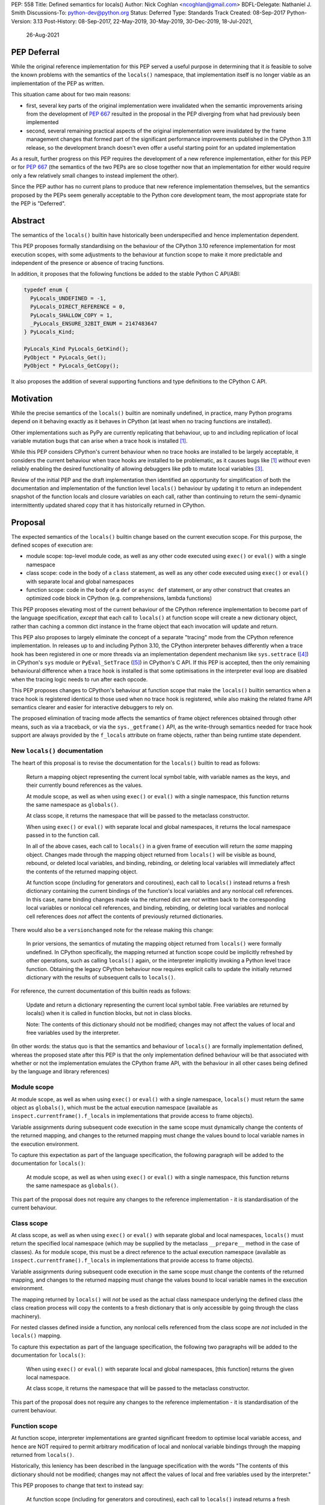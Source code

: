 PEP: 558
Title: Defined semantics for locals()
Author: Nick Coghlan <ncoghlan@gmail.com>
BDFL-Delegate: Nathaniel J. Smith
Discussions-To: python-dev@python.org
Status: Deferred
Type: Standards Track
Created: 08-Sep-2017
Python-Version: 3.13
Post-History: 08-Sep-2017, 22-May-2019, 30-May-2019, 30-Dec-2019, 18-Jul-2021,
              26-Aug-2021

PEP Deferral
============

While the original reference implementation for this PEP served a useful purpose
in determining that it *is* feasible to solve the known problems with the
semantics of the ``locals()`` namespace, that implementation itself is no longer
viable as an implementation of the PEP as written.

This situation came about for two main reasons:

* first, several key parts of the original implementation were invalidated when
  the semantic improvements arising from the development of :pep:`667` resulted in
  the proposal in the PEP diverging from what had previously been implemented
* second, several remaining practical aspects of the original implementation were
  invalidated by the frame management changes that formed part of the significant
  performance improvements published in the CPython 3.11 release, so the development
  branch doesn't even offer a useful starting point for an updated implementation

As a result, further progress on this PEP requires the development of a new reference
implementation, either for this PEP or for :pep:`667` (the semantics of the two PEPs
are so close together now that an implementation for either would require only a few
relatively small changes to instead implement the other).

Since the PEP author has no current plans to produce that new reference implementation
themselves, but the semantics proposed by the PEPs seem generally acceptable to the
Python core development team, the most appropriate state for the PEP is "Deferred".

Abstract
========

The semantics of the ``locals()`` builtin have historically been underspecified
and hence implementation dependent.

This PEP proposes formally standardising on the behaviour of the CPython 3.10
reference implementation for most execution scopes, with some adjustments to the
behaviour at function scope to make it more predictable and independent of the
presence or absence of tracing functions.

In addition, it proposes that the following functions be added to the stable
Python C API/ABI:

.. code-block:: c

    typedef enum {
      PyLocals_UNDEFINED = -1,
      PyLocals_DIRECT_REFERENCE = 0,
      PyLocals_SHALLOW_COPY = 1,
      _PyLocals_ENSURE_32BIT_ENUM = 2147483647
    } PyLocals_Kind;

    PyLocals_Kind PyLocals_GetKind();
    PyObject * PyLocals_Get();
    PyObject * PyLocals_GetCopy();

It also proposes the addition of several supporting functions and type
definitions to the CPython C API.


Motivation
==========

While the precise semantics of the ``locals()`` builtin are nominally undefined,
in practice, many Python programs depend on it behaving exactly as it behaves in
CPython (at least when no tracing functions are installed).

Other implementations such as PyPy are currently replicating that behaviour,
up to and including replication of local variable mutation bugs that
can arise when a trace hook is installed [1]_.

While this PEP considers CPython's current behaviour when no trace hooks are
installed to be largely acceptable, it considers the current
behaviour when trace hooks are installed to be problematic, as it causes bugs
like [1]_ *without* even reliably enabling the desired functionality of allowing
debuggers like ``pdb`` to mutate local variables [3]_.

Review of the initial PEP and the draft implementation then identified an
opportunity for simplification of both the documentation and implementation
of the function level ``locals()`` behaviour by updating it to return an
independent snapshot of the function locals and closure variables on each
call, rather than continuing to return the semi-dynamic intermittently updated
shared copy that it has historically returned in CPython.


Proposal
========

The expected semantics of the ``locals()`` builtin change based on the current
execution scope. For this purpose, the defined scopes of execution are:

* module scope: top-level module code, as well as any other code executed using
  ``exec()`` or ``eval()`` with a single namespace
* class scope: code in the body of a ``class`` statement, as well as any other
  code executed using ``exec()`` or ``eval()`` with separate local and global
  namespaces
* function scope: code in the body of a ``def`` or ``async def`` statement,
  or any other construct that creates an optimized code block in CPython (e.g.
  comprehensions, lambda functions)

This PEP proposes elevating most of the current behaviour of the CPython
reference implementation to become part of the language specification, *except*
that each call to ``locals()`` at function scope will create a new dictionary
object, rather than caching a common dict instance in the frame object that
each invocation will update and return.

This PEP also proposes to largely eliminate the concept of a separate "tracing"
mode from the CPython reference implementation. In releases up to and including
Python 3.10, the CPython interpreter behaves differently when a trace hook has
been registered in one or more threads via an implementation dependent mechanism
like ``sys.settrace`` ([4]_) in CPython's ``sys`` module or
``PyEval_SetTrace`` ([5]_) in CPython's C API. If this PEP is accepted, then
the only remaining behavioural difference when a trace hook is installed is that
some optimisations in the interpreter eval loop are disabled when the tracing
logic needs to run after each opcode.

This PEP proposes changes to CPython's behaviour at function scope that make
the ``locals()`` builtin semantics when a trace hook is registered identical to
those used when no trace hook is registered, while also making the related frame
API semantics clearer and easier for interactive debuggers to rely on.

The proposed elimination of tracing mode affects the semantics of frame object
references obtained through other means, such as via a traceback, or via the
``sys._getframe()`` API, as the write-through semantics needed for trace hook
support are always provided by the ``f_locals`` attribute on frame objects,
rather than being runtime state dependent.


New ``locals()`` documentation
------------------------------

The heart of this proposal is to revise the documentation for the ``locals()``
builtin to read as follows:

    Return a mapping object representing the current local symbol table, with
    variable names as the keys, and their currently bound references as the
    values.

    At module scope, as well as when using ``exec()`` or ``eval()`` with a
    single namespace, this function returns the same namespace as ``globals()``.

    At class scope, it returns the namespace that will be passed to the
    metaclass constructor.

    When using ``exec()`` or ``eval()`` with separate local and global
    namespaces, it returns the local namespace passed in to the function call.

    In all of the above cases, each call to ``locals()`` in a given frame of
    execution will return the *same* mapping object. Changes made through
    the mapping object returned from ``locals()`` will be visible as bound,
    rebound, or deleted local variables, and binding, rebinding, or deleting
    local variables will immediately affect the contents of the returned mapping
    object.

    At function scope (including for generators and coroutines), each call to
    ``locals()`` instead returns a fresh dictionary containing the current
    bindings of the function's local variables and any nonlocal cell references.
    In this case, name binding changes made via the returned dict are *not*
    written back to the corresponding local variables or nonlocal cell
    references, and binding, rebinding, or deleting local variables and nonlocal
    cell references does *not* affect the contents of previously returned
    dictionaries.


There would also be a ``versionchanged`` note for the release making this change:

    In prior versions, the semantics of mutating the mapping object returned
    from ``locals()`` were formally undefined. In CPython specifically,
    the mapping returned at function scope could be implicitly refreshed by
    other operations, such as calling ``locals()`` again, or the interpreter
    implicitly invoking a Python level trace function. Obtaining the legacy
    CPython behaviour now requires explicit calls to update the initially
    returned dictionary with the results of subsequent calls to ``locals()``.


For reference, the current documentation of this builtin reads as follows:

    Update and return a dictionary representing the current local symbol table.
    Free variables are returned by locals() when it is called in function
    blocks, but not in class blocks.

    Note: The contents of this dictionary should not be modified; changes may
    not affect the values of local and free variables used by the interpreter.

(In other words: the status quo is that the semantics and behaviour of
``locals()`` are formally implementation defined, whereas the proposed
state after this PEP is that the only implementation defined behaviour will be
that associated with whether or not the implementation emulates the CPython
frame API, with the behaviour in all other cases being defined by the language
and library references)


Module scope
------------

At module scope, as well as when using ``exec()`` or ``eval()`` with a
single namespace, ``locals()`` must return the same object as ``globals()``,
which must be the actual execution namespace (available as
``inspect.currentframe().f_locals`` in implementations that provide access
to frame objects).

Variable assignments during subsequent code execution in the same scope must
dynamically change the contents of the returned mapping, and changes to the
returned mapping must change the values bound to local variable names in the
execution environment.

To capture this expectation as part of the language specification, the following
paragraph will be added to the documentation for ``locals()``:

   At module scope, as well as when using ``exec()`` or ``eval()`` with a
   single namespace, this function returns the same namespace as ``globals()``.

This part of the proposal does not require any changes to the reference
implementation - it is standardisation of the current behaviour.


Class scope
-----------

At class scope, as well as when using ``exec()`` or ``eval()`` with separate
global and local namespaces, ``locals()`` must return the specified local
namespace (which may be supplied by the metaclass ``__prepare__`` method
in the case of classes). As for module scope, this must be a direct reference
to the actual execution namespace (available as
``inspect.currentframe().f_locals`` in implementations that provide access
to frame objects).

Variable assignments during subsequent code execution in the same scope must
change the contents of the returned mapping, and changes to the returned mapping
must change the values bound to local variable names in the
execution environment.

The mapping returned by ``locals()`` will *not* be used as the actual class
namespace underlying the defined class (the class creation process will copy
the contents to a fresh dictionary that is only accessible by going through the
class machinery).

For nested classes defined inside a function, any nonlocal cells referenced from
the class scope are *not* included in the ``locals()`` mapping.

To capture this expectation as part of the language specification, the following
two paragraphs will be added to the documentation for ``locals()``:

   When using ``exec()`` or ``eval()`` with separate local and global
   namespaces, [this function] returns the given local namespace.

   At class scope, it returns the namespace that will be passed to the metaclass
   constructor.

This part of the proposal does not require any changes to the reference
implementation - it is standardisation of the current behaviour.


Function scope
--------------

At function scope, interpreter implementations are granted significant freedom
to optimise local variable access, and hence are NOT required to permit
arbitrary modification of local and nonlocal variable bindings through the
mapping returned from ``locals()``.

Historically, this leniency has been described in the language specification
with the words "The contents of this dictionary should not be modified; changes
may not affect the values of local and free variables used by the interpreter."

This PEP proposes to change that text to instead say:

    At function scope (including for generators and coroutines), each call to
    ``locals()`` instead returns a fresh dictionary containing the current
    bindings of the function's local variables and any nonlocal cell references.
    In this case, name binding changes made via the returned dict are *not*
    written back to the corresponding local variables or nonlocal cell
    references, and binding, rebinding, or deleting local variables and nonlocal
    cell references does *not* affect the contents of previously returned
    dictionaries.

This part of the proposal *does* require changes to the CPython reference
implementation, as CPython currently returns a shared mapping object that may
be implicitly refreshed by additional calls to ``locals()``, and the
"write back" strategy currently used to support namespace changes
from trace functions also doesn't comply with it (and causes the quirky
behavioural problems mentioned in the Motivation above).


CPython Implementation Changes
==============================

Summary of proposed implementation-specific changes
---------------------------------------------------

* Changes are made as necessary to provide the updated Python level semantics
* Two new functions are added to the stable ABI to replicate the updated
  behaviour of the Python ``locals()`` builtin:

.. code-block:: c

     PyObject * PyLocals_Get();
     PyLocals_Kind PyLocals_GetKind();

* One new function is added to the stable ABI to efficiently get a snapshot of
  the local namespace in the running frame:

.. code-block:: c

     PyObject * PyLocals_GetCopy();

* Corresponding frame accessor functions for these new public APIs are added to
  the CPython frame C API
* On optimised frames, the Python level ``f_locals`` API will return dynamically
  created read/write proxy objects that directly access the frame's local and
  closure variable storage. To provide interoperability with the existing
  ``PyEval_GetLocals()`` API, the proxy objects will continue to use the C level
  frame locals data storage field to hold a value cache that also allows for
  storage of arbitrary additional keys. Additional details on the expected
  behaviour of these fast locals proxy objects are covered below.
* No C API function is added to get access to a mutable mapping for the local
  namespace. Instead, ``PyObject_GetAttrString(frame, "f_locals")`` is used, the
  same API as is used in Python code.
* ``PyEval_GetLocals()`` remains supported and does not emit a programmatic
  warning, but will be deprecated in the documentation in favour of the new
  APIs that don't rely on returning a borrowed reference
* ``PyFrame_FastToLocals()`` and ``PyFrame_FastToLocalsWithError()`` remain
  supported and do not emit a programmatic warning, but will be deprecated in
  the documentation in favour of the new APIs that don't require direct access
  to the internal data storage layout of frame objects
* ``PyFrame_LocalsToFast()`` always raises ``RuntimeError()``, indicating that
  ``PyObject_GetAttrString(frame, "f_locals")`` should be used to obtain a
  mutable read/write mapping for the local variables.
* The trace hook implementation will no longer call ``PyFrame_FastToLocals()``
  implicitly. The version porting guide will recommend migrating to
  ``PyFrame_GetLocals()`` for read-only access and
  ``PyObject_GetAttrString(frame, "f_locals")`` for read/write access.


Providing the updated Python level semantics
--------------------------------------------

The implementation of the ``locals()`` builtin is modified to return a distinct
copy of the local namespace for optimised frames, rather than a direct reference
to the internal frame value cache updated by the ``PyFrame_FastToLocals()`` C
API and returned by the ``PyEval_GetLocals()`` C API.


Resolving the issues with tracing mode behaviour
------------------------------------------------

The current cause of CPython's tracing mode quirks (both the side effects from
simply installing a tracing function and the fact that writing values back to
function locals only works for the specific function being traced) is the way
that locals mutation support for trace hooks is currently implemented: the
``PyFrame_LocalsToFast`` function.

When a trace function is installed, CPython currently does the following for
function frames (those where the code object uses "fast locals" semantics):

1. Calls ``PyFrame_FastToLocals`` to update the frame value cache
2. Calls the trace hook (with tracing of the hook itself disabled)
3. Calls ``PyFrame_LocalsToFast`` to capture any changes made to the frame
   value cache

This approach is problematic for a few different reasons:

* Even if the trace function doesn't mutate the value cache, the final step
  resets any cell references back to the state they were in before the trace
  function was called (this is the root cause of the bug report in [1]_)
* If the trace function *does* mutate the value cache, but then does something
  that causes the value cache to be refreshed from the frame, those changes are
  lost (this is one aspect of the bug report in [3]_)
* If the trace function attempts to mutate the local variables of a frame other
  than the one being traced (e.g. ``frame.f_back.f_locals``), those changes
  will almost certainly be lost (this is another aspect of the bug report in
  [3]_)
* If a reference to the frame value cache (e.g. retrieved via ``locals()``) is
  passed to another function, and *that* function mutates the value cache, then
  those changes *may* be written back to the execution frame *if* a trace hook
  is installed

The proposed resolution to this problem is to take advantage of the fact that
whereas functions typically access their *own* namespace using the language
defined ``locals()`` builtin, trace functions necessarily use the implementation
dependent ``frame.f_locals`` interface, as a frame reference is what gets
passed to hook implementations.

Instead of being a direct reference to the internal frame value cache historically
returned by the ``locals()`` builtin, the Python level ``frame.f_locals`` will be
updated to instead return instances of a dedicated fast locals proxy type that
writes and reads values directly to and from the fast locals array on the
underlying frame. Each access of the attribute produces a new instance of the
proxy (so creating proxy instances is intentionally a cheap operation).

Despite the new proxy type becoming the preferred way to access local variables
on optimised frames, the internal value cache stored on the frame is still
retained for two key purposes:

* maintaining backwards compatibility for and interoperability with the
  ``PyEval_GetLocals()`` C API
* providing storage space for additional keys that don't have slots in the
  fast locals array (e.g. the ``__return__`` and ``__exception__`` keys set by
  ``pdb`` when tracing code execution for debugging purposes)


With the changes in this PEP, this internal frame value cache is no longer
directly accessible from Python code (whereas historically it was both
returned by the ``locals()`` builtin and available as the ``frame.f_locals``
attribute). Instead, the value cache is only accessible via the
``PyEval_GetLocals()`` C API and by directly accessing the internal storage of
a frame object.

Fast locals proxy objects and the internal frame value cache returned by
``PyEval_GetLocals()`` offer the following behavioural guarantees:

* changes made via a fast locals proxy will be immediately visible to the frame
  itself, to other fast locals proxy objects for the same frame, and in the
  internal value cache stored on the frame (it is this last point that provides
  ``PyEval_GetLocals()`` interoperability)
* changes made directly to the internal frame value cache will never be visible
  to the frame itself, and will only be reliably visible via fast locals proxies
  for the same frame if the change relates to extra variables that don't have
  slots in the frame's fast locals array
* changes made by executing code in the frame will be immediately visible to all
  fast locals proxy objects for that frame (both existing proxies and newly
  created ones). Visibility in the internal frame value cache cache returned
  by ``PyEval_GetLocals()`` is subject to the cache update guidelines discussed
  in the next section

As a result of these points, only code using ``PyEval_GetLocals()``,
``PyLocals_Get()``, or ``PyLocals_GetCopy()`` will need to be concerned about
the frame value cache potentially becoming stale. Code using the new frame fast
locals proxy API (whether from Python or from C) will always see the live state
of the frame.


Fast locals proxy implementation details
----------------------------------------

Each fast locals proxy instance has a single internal attribute that is not
exposed as part of the Python runtime API:

* *frame*: the underlying optimised frame that the proxy provides access to

In addition, proxy instances use and update the following attributes stored on the
underlying frame or code object:

* *_name_to_offset_mapping*: a hidden mapping from variable names to fast local
  storage offsets. This mapping is lazily initialized on the first frame read or
  write access through a fast locals proxy, rather than being eagerly populated
  as soon as the first fast locals proxy is created. Since the mapping is
  identical for all frames running a given code object, a single copy is stored
  on the code object, rather than each frame object populating its own mapping
* *locals*: the internal frame value cache returned by the ``PyEval_GetLocals()``
  C API and updated by the ``PyFrame_FastToLocals()`` C API. This is the mapping
  that the ``locals()`` builtin returns in Python 3.10 and earlier.

``__getitem__`` operations on the proxy will populate the ``_name_to_offset_mapping``
on the code object (if it is not already populated), and then either return the
relevant value (if the key is found in either the ``_name_to_offset_mapping``
mapping or the internal frame value cache), or else raise ``KeyError``. Variables
that are defined on the frame but not currently bound also raise ``KeyError``
(just as they're omitted from the result of ``locals()``).

As the frame storage is always accessed directly, the proxy will automatically
pick up name binding and unbinding operations that take place as the function
executes. The internal value cache is implicitly updated when individual
variables are read from the frame state (including for containment checks,
which need to check if the name is currently bound or unbound).

Similarly, ``__setitem__`` and ``__delitem__`` operations on the proxy will
directly affect the corresponding fast local or cell reference on the underlying
frame, ensuring that changes are immediately visible to the running Python code,
rather than needing to be written back to the runtime storage at some later time.
Such changes are also immediately written to the internal frame value cache to
make them visible to users of the ``PyEval_GetLocals()`` C API.

Keys that are not defined as local or closure variables on the underlying frame
are still written to the internal value cache on optimised frames. This allows
utilities like ``pdb`` (which writes ``__return__`` and ``__exception__``
values into the frame's ``f_locals`` mapping) to continue working as they always
have. These additional keys that do not correspond to a local or closure
variable on the frame will be left alone by future cache sync operations.
Using the frame value cache to store these extra keys (rather than defining a
new mapping that holds only the extra keys) provides full interoperability
with the existing ``PyEval_GetLocals()`` API (since users of either API will
see extra keys added by users of either API, rather than users of the new fast
locals proxy API only seeing keys added via that API).

An additional benefit of storing only the variable value cache on the frame
(rather than storing an instance of the proxy type), is that it avoids
creating a reference cycle from the frame back to itself, so the frame will
only be kept alive if another object retains a reference to a proxy instance.

Note: calling the ``proxy.clear()`` method has a similarly broad impact as
calling ``PyFrame_LocalsToFast()`` on an empty frame value cache in earlier
versions. Not only will the frame local variables be cleared, but also any cell
variables accessible from the frame (whether those cells are owned by the
frame itself or by an outer frame). This *can* clear a class's ``__class__``
cell if called on the frame of a method that uses the zero-arg ``super()``
construct (or otherwise references ``__class__``). This exceeds the scope of
calling ``frame.clear()``, as that only drop's the frame's references to cell
variables, it doesn't clear the cells themselves. This PEP could be a potential
opportunity to narrow the scope of attempts to clear the frame variables
directly by leaving cells belonging to outer frames alone, and only clearing
local variables and cells belonging directly to the frame underlying the proxy
(this issue affects :pep:`667` as well, as the question relates to the handling of
cell variables, and is entirely independent of the internal frame value cache).


Changes to the stable C API/ABI
-------------------------------

Unlike Python code, extension module functions that call in to the Python C API
can be called from any kind of Python scope. This means it isn't obvious from
the context whether ``locals()`` will return a snapshot or not, as it depends
on the scope of the calling Python code, not the C code itself.

This means it is desirable to offer C APIs that give predictable, scope
independent, behaviour. However, it is also desirable to allow C code to
exactly mimic the behaviour of Python code at the same scope.

To enable mimicking the behaviour of Python code, the stable C ABI would gain
the following new functions:

.. code-block:: c

    PyObject * PyLocals_Get();
    PyLocals_Kind PyLocals_GetKind();

``PyLocals_Get()`` is directly equivalent to the Python ``locals()`` builtin.
It returns a new reference to the local namespace mapping for the active
Python frame at module and class scope, and when using ``exec()`` or ``eval()``.
It returns a shallow copy of the active namespace at
function/coroutine/generator scope.

``PyLocals_GetKind()`` returns a value from the newly defined ``PyLocals_Kind``
enum, with the following options being available:

* ``PyLocals_DIRECT_REFERENCE``: ``PyLocals_Get()`` returns a direct reference
  to the local namespace for the running frame.
* ``PyLocals_SHALLOW_COPY``: ``PyLocals_Get()`` returns a shallow copy of the
  local namespace for the running frame.
* ``PyLocals_UNDEFINED``: an error occurred (e.g. no active Python thread
  state). A Python exception will be set if this value is returned.

Since the enum is used in the stable ABI, an additional 31-bit value is set to
ensure that it is safe to cast arbitrary signed 32-bit signed integers to
``PyLocals_Kind`` values.

This query API allows extension module code to determine the potential impact
of mutating the mapping returned by ``PyLocals_Get()`` without needing access
to the details of the running frame object. Python code gets equivalent
information visually through lexical scoping (as covered in the new ``locals()``
builtin documentation).

To allow extension module code to behave consistently regardless of the active
Python scope, the stable C ABI would gain the following new function:

.. code-block:: c

    PyObject * PyLocals_GetCopy();

``PyLocals_GetCopy()`` returns a new dict instance populated from the current
locals namespace. Roughly equivalent to ``dict(locals())`` in Python code, but
avoids the double-copy in the case where ``locals()`` already returns a shallow
copy. Akin to the following code, but doesn't assume there will only ever be
two kinds of locals result:

.. code-block:: c

    locals = PyLocals_Get();
    if (PyLocals_GetKind() == PyLocals_DIRECT_REFERENCE) {
        locals = PyDict_Copy(locals);
    }

The existing ``PyEval_GetLocals()`` API will retain its existing behaviour in
CPython (mutable locals at class and module scope, shared dynamic snapshot
otherwise). However, its documentation will be updated to note that the
conditions under which the shared dynamic snapshot get updated have changed.

The ``PyEval_GetLocals()`` documentation will also be updated to recommend
replacing usage of this API with whichever of the new APIs is most appropriate
for the use case:

* Use ``PyLocals_Get()`` (optionally combined with ``PyDictProxy_New()``) for
  read-only access to the current locals namespace. This form of usage will
  need to be aware that the copy may go stale in optimised frames.
* Use ``PyLocals_GetCopy()`` for a regular mutable dict that contains a copy of
  the current locals namespace, but has no ongoing connection to the active
  frame.
* Use ``PyLocals_Get()`` to exactly match the semantics of the Python level
  ``locals()`` builtin.
* Query ``PyLocals_GetKind()`` explicitly to implement custom handling
  (e.g. raising a meaningful exception) for scopes where ``PyLocals_Get()``
  would return a shallow copy rather than granting read/write access to the
  locals namespace.
* Use implementation specific APIs (e.g. ``PyObject_GetAttrString(frame, "f_locals")``)
  if read/write access to the frame is required and ``PyLocals_GetKind()``
  returns something other than ``PyLocals_DIRECT_REFERENCE``.


Changes to the public CPython C API
-----------------------------------

The existing ``PyEval_GetLocals()`` API returns a borrowed reference, which
means it cannot be updated to return the new shallow copies at function
scope. Instead, it will continue to return a borrowed reference to an internal
dynamic snapshot stored on the frame object. This shared mapping will behave
similarly to the existing shared mapping in Python 3.10 and earlier, but the exact
conditions under which it gets refreshed will be different. Specifically, it
will be updated only in the following circumstance:

* any call to ``PyEval_GetLocals()``, ``PyLocals_Get()``, ``PyLocals_GetCopy()``,
  or the Python ``locals()`` builtin while the frame is running
* any call to ``PyFrame_GetLocals()``, ``PyFrame_GetLocalsCopy()``,
  ``_PyFrame_BorrowLocals()``, ``PyFrame_FastToLocals()``, or
  ``PyFrame_FastToLocalsWithError()`` for the frame
* any operation on a fast locals proxy object that updates the shared
  mapping as part of its implementation. In the initial reference
  implementation, those operations are those that are intrinsically ``O(n)``
  operations (``len(flp)``, mapping comparison, ``flp.copy()`` and rendering as
  a string), as well as those that refresh the cache entries for individual keys.

Requesting a fast locals proxy will *not* implicitly update the shared dynamic
snapshot, and the CPython trace hook handling will no longer implicitly update
it either.

(Note: even though ``PyEval_GetLocals()`` is part of the stable C API/ABI, the
specifics of when the namespace it returns gets refreshed are still an
interpreter implementation detail)

The additions to the public CPython C API are the frame level enhancements
needed to support the stable C API/ABI updates:

.. code-block:: c

    PyLocals_Kind PyFrame_GetLocalsKind(frame);
    PyObject * PyFrame_GetLocals(frame);
    PyObject * PyFrame_GetLocalsCopy(frame);
    PyObject * _PyFrame_BorrowLocals(frame);


``PyFrame_GetLocalsKind(frame)`` is the underlying API for
``PyLocals_GetKind()``.

``PyFrame_GetLocals(frame)`` is the underlying API for ``PyLocals_Get()``.

``PyFrame_GetLocalsCopy(frame)`` is the underlying API for
``PyLocals_GetCopy()``.

``_PyFrame_BorrowLocals(frame)`` is the underlying API for
``PyEval_GetLocals()``. The underscore prefix is intended to discourage use and
to indicate that code using it is unlikely to be portable across
implementations. However, it is documented and visible to the linker in order
to avoid having to access the internals of the frame struct from the
``PyEval_GetLocals()`` implementation.

The ``PyFrame_LocalsToFast()`` function will be changed to always emit
``RuntimeError``, explaining that it is no longer a supported operation, and
affected code should be updated to use
``PyObject_GetAttrString(frame, "f_locals")`` to obtain a read/write proxy
instead.

In addition to the above documented interfaces, the draft reference
implementation also exposes the following undocumented interfaces:

.. code-block:: c

    PyTypeObject _PyFastLocalsProxy_Type;
    #define _PyFastLocalsProxy_CheckExact(self) Py_IS_TYPE(op, &_PyFastLocalsProxy_Type)

This type is what the reference implementation actually returns from
``PyObject_GetAttrString(frame, "f_locals")`` for optimized frames (i.e.
when ``PyFrame_GetLocalsKind()`` returns ``PyLocals_SHALLOW_COPY``).


Reducing the runtime overhead of trace hooks
--------------------------------------------

As noted in [9]_, the implicit call to ``PyFrame_FastToLocals()`` in the
Python trace hook support isn't free, and could be rendered unnecessary if
the frame proxy read values directly from the frame instead of getting them
from the mapping.

As the new frame locals proxy type doesn't require separate data refresh steps,
this PEP incorporates Victor Stinner's proposal to no longer implicitly call
``PyFrame_FastToLocalsWithError()`` before calling trace hooks implemented in
Python.

Code using the new fast locals proxy objects will have the dynamic locals snapshot
implicitly refreshed when accessing methods that need it, while code using the
``PyEval_GetLocals()`` API will implicitly refresh it when making that call.

The PEP necessarily also drops the implicit call to ``PyFrame_LocalsToFast()``
when returning from a trace hook, as that API now always raises an exception.


Rationale and Design Discussion
===============================

Changing ``locals()`` to return independent snapshots at function scope
-----------------------------------------------------------------------

The ``locals()`` builtin is a required part of the language, and in the
reference implementation it has historically returned a mutable mapping with
the following characteristics:

* each call to ``locals()`` returns the *same* mapping object
* for namespaces where ``locals()`` returns a reference to something other than
  the actual local execution namespace, each call to ``locals()`` updates the
  mapping object with the current state of the local variables and any referenced
  nonlocal cells
* changes to the returned mapping *usually* aren't written back to the
  local variable bindings or the nonlocal cell references, but write backs
  can be triggered by doing one of the following:

  * installing a Python level trace hook (write backs then happen whenever
    the trace hook is called)
  * running a function level wildcard import (requires bytecode injection in Py3)
  * running an ``exec`` statement in the function's scope (Py2 only, since
    ``exec`` became an ordinary builtin in Python 3)

Originally this PEP proposed to retain the first two of these properties,
while changing the third in order to address the outright behaviour bugs that
it can cause.

In [7]_ Nathaniel Smith made a persuasive case that we could make the behaviour
of ``locals()`` at function scope substantially less confusing by retaining only
the second property and having each call to ``locals()`` at function scope
return an *independent* snapshot of the local variables and closure references
rather than updating an implicitly shared snapshot.

As this revised design also made the implementation markedly easier to follow,
the PEP was updated to propose this change in behaviour, rather than retaining
the historical shared snapshot.


Keeping ``locals()`` as a snapshot at function scope
----------------------------------------------------

As discussed in [7]_, it would theoretically be possible to change the semantics
of the ``locals()`` builtin to return the write-through proxy at function scope,
rather than switching it to return independent snapshots.

This PEP doesn't (and won't) propose this as it's a backwards incompatible
change in practice, even though code that relies on the current behaviour is
technically operating in an undefined area of the language specification.

Consider the following code snippet::

    def example():
        x = 1
        locals()["x"] = 2
        print(x)

Even with a trace hook installed, that function will consistently print ``1``
on the current reference interpreter implementation::

    >>> example()
    1
    >>> import sys
    >>> def basic_hook(*args):
    ...     return basic_hook
    ...
    >>> sys.settrace(basic_hook)
    >>> example()
    1

Similarly, ``locals()`` can be passed to the ``exec()`` and ``eval()`` builtins
at function scope (either explicitly or implicitly) without risking unexpected
rebinding of local variables or closure references.

Provoking the reference interpreter into incorrectly mutating the local variable
state requires a more complex setup where a nested function closes over a
variable being rebound in the outer function, and due to the use of either
threads, generators, or coroutines, it's possible for a trace function to start
running for the nested function before the rebinding operation in the outer
function, but finish running after the rebinding operation has taken place (in
which case the rebinding will be reverted, which is the bug reported in [1]_).

In addition to preserving the de facto semantics which have been in place since
:pep:`227` introduced nested scopes in Python 2.1, the other benefit of restricting
the write-through proxy support to the implementation-defined frame object API
is that it means that only interpreter implementations which emulate the full
frame API need to offer the write-through capability at all, and that
JIT-compiled implementations only need to enable it when a frame introspection
API is invoked, or a trace hook is installed, not whenever ``locals()`` is
accessed at function scope.

Returning snapshots from ``locals()`` at function scope also means that static
analysis for function level code will be more reliable, as only access to the
frame machinery will allow rebinding of local and nonlocal variable
references in a way that is hidden from static analysis.


Retaining the internal frame value cache
----------------------------------------

Retaining the internal frame value cache results in some visible quirks when
frame proxy instances are kept around and re-used after name binding and
unbinding operations have been executed on the frame.

The primary reason for retaining the frame value cache is to maintain backwards
compatibility with the ``PyEval_GetLocals()`` API. That API returns a borrowed
reference, so it must refer to persistent state stored on the frame object.
Storing a fast locals proxy object on the frame creates a problematic reference
cycle, so the cleanest option is to instead continue to return a frame value
cache, just as this function has done since optimised frames were first
introduced.

With the frame value cache being kept around anyway, it then further made sense
to rely on it to simplify the fast locals proxy mapping implementation.


What happens with the default args for ``eval()`` and ``exec()``?
-----------------------------------------------------------------

These are formally defined as inheriting ``globals()`` and ``locals()`` from
the calling scope by default.

There isn't any need for the PEP to change these defaults, so it doesn't, and
``exec()`` and ``eval()`` will start running in a shallow copy of the local
namespace when that is what ``locals()`` returns.

This behaviour will have potential performance implications, especially
for functions with large numbers of local variables (e.g. if these functions
are called in a loop, calling ``globals()`` and ``locals()`` once before the
loop and then passing the namespace into the function explicitly will give the
same semantics and performance characteristics as the status quo, whereas
relying on the implicit default would create a new shallow copy of the local
namespace on each iteration).

(Note: the reference implementation draft PR has updated the ``locals()`` and
``vars()``, ``eval()``, and ``exec()`` builtins to use ``PyLocals_Get()``. The
``dir()`` builtin still uses ``PyEval_GetLocals()``, since it's only using it
to make a list from the keys).


Changing the frame API semantics in regular operation
-----------------------------------------------------

Earlier versions of this PEP proposed having the semantics of the frame
``f_locals`` attribute depend on whether or not a tracing hook was currently
installed - only providing the write-through proxy behaviour when a tracing hook
was active, and otherwise behaving the same as the historical ``locals()``
builtin.

That was adopted as the original design proposal for a couple of key reasons,
one pragmatic and one more philosophical:

* Object allocations and method wrappers aren't free, and tracing functions
  aren't the only operations that access frame locals from outside the function.
  Restricting the changes to tracing mode meant that the additional memory and
  execution time overhead of these changes would be as close to zero in regular
  operation as we can possibly make them.
* "Don't change what isn't broken": the current tracing mode problems are caused
  by a requirement that's specific to tracing mode (support for external
  rebinding of function local variable references), so it made sense to also
  restrict any related fixes to tracing mode

However, actually attempting to implement and document that dynamic approach
highlighted the fact that it makes for a really subtle runtime state dependent
behaviour distinction in how ``frame.f_locals`` works, and creates several
new edge cases around how ``f_locals`` behaves as trace functions are added
and removed.

Accordingly, the design was switched to the current one, where
``frame.f_locals`` is always a write-through proxy, and ``locals()`` is always
a snapshot, which is both simpler to implement and easier to explain.

Regardless of how the CPython reference implementation chooses to handle this,
optimising compilers and interpreters also remain free to impose additional
restrictions on debuggers, such as making local variable mutation through frame
objects an opt-in behaviour that may disable some optimisations (just as the
emulation of CPython's frame API is already an opt-in flag in some Python
implementations).


Continuing to support storing additional data on optimised frames
-----------------------------------------------------------------

One of the draft iterations of this PEP proposed removing the ability to store
additional data on optimised frames by writing to ``frame.f_locals`` keys that
didn't correspond to local or closure variable names on the underlying frame.

While this idea offered some attractive simplification of the fast locals proxy
implementation, ``pdb`` stores ``__return__`` and ``__exception__`` values on
arbitrary frames, so the standard library test suite fails if that functionality
no longer works.

Accordingly, the ability to store arbitrary keys was retained, at the expense
of certain operations on proxy objects being slower than could otherwise be
(since they can't assume that only names defined on the code object will be
accessible through the proxy).

It is expected that the exact details of the interaction between the fast locals
proxy and the ``f_locals`` value cache on the underlying frame will evolve over
time as opportunities for improvement are identified.


Historical semantics at function scope
--------------------------------------

The current semantics of mutating ``locals()`` and ``frame.f_locals`` in CPython
are rather quirky due to historical implementation details:

* actual execution uses the fast locals array for local variable bindings and
  cell references for nonlocal variables
* there's a ``PyFrame_FastToLocals`` operation that populates the frame's
  ``f_locals`` attribute based on the current state of the fast locals array
  and any referenced cells. This exists for three reasons:

  * allowing trace functions to read the state of local variables
  * allowing traceback processors to read the state of local variables
  * allowing ``locals()`` to read the state of local variables
* a direct reference to ``frame.f_locals`` is returned from ``locals()``, so if
  you hand out multiple concurrent references, then all those references will be
  to the exact same dictionary
* the two common calls to the reverse operation, ``PyFrame_LocalsToFast``, were
  removed in the migration to Python 3: ``exec`` is no longer a statement (and
  hence can no longer affect function local namespaces), and the compiler now
  disallows the use of ``from module import *`` operations at function scope
* however, two obscure calling paths remain: ``PyFrame_LocalsToFast`` is called
  as part of returning from a trace function (which allows debuggers to make
  changes to the local variable state), and you can also still inject the
  ``IMPORT_STAR`` opcode when creating a function directly from a code object
  rather than via the compiler

This proposal deliberately *doesn't* formalise these semantics as is, since they
only make sense in terms of the historical evolution of the language and the
reference implementation, rather than being deliberately designed.


Proposing several additions to the stable C API/ABI
---------------------------------------------------

Historically, the CPython C API (and subsequently, the stable ABI) has
exposed only a single API function related to the Python ``locals`` builtin:
``PyEval_GetLocals()``. However, as it returns a borrowed reference, it is
not possible to adapt that interface directly to supporting the new ``locals()``
semantics proposed in this PEP.

An earlier iteration of this PEP proposed a minimalist adaptation to the new
semantics: one C API function that behaved like the Python ``locals()`` builtin,
and another that behaved like the ``frame.f_locals`` descriptor (creating and
returning the write-through proxy if necessary).

The feedback [8]_ on that version of the C API was that it was too heavily based
on how the Python level semantics were implemented, and didn't account for the
behaviours that authors of C extensions were likely to *need*.

The broader API now being proposed came from grouping the potential reasons for
wanting to access the Python ``locals()`` namespace from an extension module
into the following cases:

* needing to exactly replicate the semantics of the Python level ``locals()``
  operation. This is the ``PyLocals_Get()`` API.
* needing to behave differently depending on whether writes to the result of
  ``PyLocals_Get()`` will be visible to Python code or not. This is handled by
  the ``PyLocals_GetKind()`` query API.
* always wanting a mutable namespace that has been pre-populated from the
  current Python ``locals()`` namespace, but *not* wanting any changes to
  be visible to Python code. This is the ``PyLocals_GetCopy()`` API.
* always wanting a read-only view of the current locals namespace, without
  incurring the runtime overhead of making a full copy each time. This isn't
  readily offered for optimised frames due to the need to check whether names
  are currently bound or not, so no specific API is being added to cover it.

Historically, these kinds of checks and operations would only have been
possible if a Python implementation emulated the full CPython frame API. With
the proposed API, extension modules can instead ask more clearly for the
semantics that they actually need, giving Python implementations more
flexibility in how they provide those capabilities.


Comparison with PEP 667
-----------------------

:pep:`667` offers a partially competing proposal for this PEP that suggests it
would be reasonable to eliminate the internal frame value cache on optimised
frames entirely.

These changes were originally offered as amendments to :pep:`558`, and the PEP
author rejected them for three main reasons:

* the initial claim that ``PyEval_GetLocals()`` was unfixable because it returns
  a borrowed reference was simply false, as it is still working in the :pep:`558`
  reference implementation. All that is required to keep it working is to
  retain the internal frame value cache and design the fast locals proxy in
  such a way that it is reasonably straightforward to keep the cache up to date
  with changes in the frame state without incurring significant runtime overhead
  when the cache isn't needed. Given that this claim is false, the proposal to
  require that all code using the ``PyEval_GetLocals()`` API be rewritten to use
  a new API with different refcounting semantics fails :pep:`387`'s requirement
  that API compatibility breaks should have a large benefit to breakage ratio
  (since there's no significant benefit gained from dropping the cache, no code
  breakage can be justified). The only genuinely unfixable public API is
  ``PyFrame_LocalsToFast()`` (which is why both PEPs propose breaking that).
* without some form of internal value cache, the API performance characteristics
  of the fast locals proxy mapping become quite unintuitive. ``len(proxy)``, for
  example, becomes consistently O(n) in the number of variables defined on the
  frame, as the proxy has to iterate over the entire fast locals array to see
  which names are currently bound to values before it can determine the answer.
  By contrast, maintaining an internal frame value cache potentially allows
  proxies to largely be treated as normal dictionaries from an algorithmic
  complexity point of view, with allowances only needing to be made for the
  initial implicit O(n) cache refresh that runs the first time an operation
  that relies on the cache being up to date is executed.
* the claim that a cache-free implementation would be simpler is highly suspect,
  as :pep:`667` includes only a pure Python sketch of a subset of a mutable mapping
  implementation, rather than a full-fledged C implementation of a new mapping
  type integrated with the underlying data storage for optimised frames.
  :pep:`558`'s fast locals proxy implementation delegates heavily to the
  frame value cache for the operations needed to fully implement the mutable
  mapping API, allowing it to re-use the existing dict implementations of the
  following operations:

  * ``__len__``
  * ``__str__``
  * ``__or__`` (dict union)
  * ``__iter__`` (allowing the ``dict_keyiterator`` type to be reused)
  * ``__reversed__`` (allowing the ``dict_reversekeyiterator`` type to be reused)
  * ``keys()`` (allowing the ``dict_keys`` type to be reused)
  * ``values()`` (allowing the ``dict_values`` type to be reused)
  * ``items()`` (allowing the ``dict_items`` type to be reused)
  * ``copy()``
  * ``popitem()``
  * value comparison operations

Of the three reasons, the first is the most important (since we need compelling
reasons to break API backwards compatibility, and we don't have them).

However, after reviewing :pep:`667`'s proposed Python level semantics, the author
of this PEP eventually agreed that they *would* be simpler for users of the
Python ``locals()`` API, so this distinction between the two PEPs has been
eliminated: regardless of which PEP and implementation is accepted, the fast
locals proxy object *always* provides a consistent view of the current state
of the local variables, even if this results in some operations becoming O(n)
that would be O(1) on a regular dictionary (specifically, ``len(proxy)``
becomes O(n), since it needs to check which names are currently bound, and proxy
mapping comparisons avoid relying on the length check optimisation that allows
differences in the number of stored keys to be detected quickly for regular
mappings).

Due to the adoption of these non-standard performance characteristics in the
proxy implementation, the ``PyLocals_GetView()`` and ``PyFrame_GetLocalsView()``
C APIs were also removed from the proposal in this PEP.

This leaves the only remaining points of distinction between the two PEPs as
specifically related to the C API:

* :pep:`667` still proposes completely unnecessary C API breakage (the programmatic
  deprecation and eventual removal of ``PyEval_GetLocals()``,
  ``PyFrame_FastToLocalsWithError()``, and ``PyFrame_FastToLocals()``) without
  justification, when it is entirely possible to keep these working indefinitely
  (and interoperably) given a suitably designed fast locals proxy implementation
* the fast locals proxy handling of additional variables is defined in this PEP
  in a way that is fully interoperable with the existing ``PyEval_GetLocals()``
  API. In the proxy implementation proposed in :pep:`667`, users of the new frame
  API will not see changes made to additional variables by users of the old API,
  and changes made to additional variables via the old API will be overwritten
  on subsequent calls to ``PyEval_GetLocals()``.
* the ``PyLocals_Get()`` API in this PEP is called ``PyEval_Locals()`` in :pep:`667`.
  This function name is a bit strange as it lacks a verb, making it look more
  like a type name than a data access API.
* this PEP adds ``PyLocals_GetCopy()`` and ``PyFrame_GetLocalsCopy()`` APIs to
  allow extension modules to easily avoid incurring a double copy operation in
  frames where ``PyLocals_Get()`` already makes a copy
* this PEP adds ``PyLocals_Kind``, ``PyLocals_GetKind()``, and
  ``PyFrame_GetLocalsKind()`` to allow extension modules to identify when code
  is running at function scope without having to inspect non-portable frame and
  code object APIs (without the proposed query API, the existing equivalent to
  the new ``PyLocals_GetKind() == PyLocals_SHALLOW_COPY`` check is to include
  the CPython internal frame API headers and check if
  ``_PyFrame_GetCode(PyEval_GetFrame())->co_flags & CO_OPTIMIZED`` is set)

The Python pseudo-code below is based on the implementation sketch presented
in :pep:`667` as of the time of writing (2021-10-24). The differences that
provide the improved interoperability between the new fast locals proxy API
and the existing ``PyEval_GetLocals()`` API are noted in comments.

As in :pep:`667`, all attributes that start with an underscore are invisible and
cannot be accessed directly. They serve only to illustrate the proposed design.

For simplicity (and as in :pep:`667`), the handling of module and class level
frames is omitted (they're much simpler, as ``_locals`` *is* the execution
namespace, so no translation is required).

::

    NULL: Object # NULL is a singleton representing the absence of a value.

    class CodeType:

        _name_to_offset_mapping_impl: dict | NULL
        ...

        def __init__(self, ...):
            self._name_to_offset_mapping_impl = NULL
            self._variable_names = deduplicate(
                self.co_varnames + self.co_cellvars + self.co_freevars
            )
            ...

        def _is_cell(self, offset):
            ... # How the interpreter identifies cells is an implementation detail

        @property
        def _name_to_offset_mapping(self):
            "Mapping of names to offsets in local variable array."
            if self._name_to_offset_mapping_impl is NULL:

                self._name_to_offset_mapping_impl = {
                    name: index for (index, name) in enumerate(self._variable_names)
                }
            return self._name_to_offset_mapping_impl

    class FrameType:

        _fast_locals : array[Object] # The values of the local variables, items may be NULL.
        _locals: dict | NULL # Dictionary returned by PyEval_GetLocals()

        def __init__(self, ...):
            self._locals = NULL
            ...

        @property
        def f_locals(self):
            return FastLocalsProxy(self)

    class FastLocalsProxy:

        __slots__ "_frame"

        def __init__(self, frame:FrameType):
            self._frame = frame

        def _set_locals_entry(self, name, val):
            f = self._frame
            if f._locals is NULL:
                f._locals = {}
            f._locals[name] = val

        def __getitem__(self, name):
            f = self._frame
            co = f.f_code
            if name in co._name_to_offset_mapping:
                index = co._name_to_offset_mapping[name]
                val = f._fast_locals[index]
                if val is NULL:
                    raise KeyError(name)
                if co._is_cell(offset)
                    val = val.cell_contents
                    if val is NULL:
                        raise KeyError(name)
                # PyEval_GetLocals() interop: implicit frame cache refresh
                self._set_locals_entry(name, val)
                return val
            # PyEval_GetLocals() interop: frame cache may contain additional names
            if f._locals is NULL:
                raise KeyError(name)
            return f._locals[name]

        def __setitem__(self, name, value):
            f = self._frame
            co = f.f_code
            if name in co._name_to_offset_mapping:
                index = co._name_to_offset_mapping[name]
                kind = co._local_kinds[index]
                if co._is_cell(offset)
                    cell = f._locals[index]
                    cell.cell_contents = val
                else:
                    f._fast_locals[index] = val
            # PyEval_GetLocals() interop: implicit frame cache update
            # even for names that are part of the fast locals array
            self._set_locals_entry(name, val)

        def __delitem__(self, name):
            f = self._frame
            co = f.f_code
            if name in co._name_to_offset_mapping:
                index = co._name_to_offset_mapping[name]
                kind = co._local_kinds[index]
                if co._is_cell(offset)
                    cell = f._locals[index]
                    cell.cell_contents = NULL
                else:
                    f._fast_locals[index] = NULL
            # PyEval_GetLocals() interop: implicit frame cache update
            # even for names that are part of the fast locals array
            if f._locals is not NULL:
                del f._locals[name]

        def __iter__(self):
            f = self._frame
            co = f.f_code
            for index, name in enumerate(co._variable_names):
                val = f._fast_locals[index]
                if val is NULL:
                    continue
                if co._is_cell(offset):
                    val = val.cell_contents
                    if val is NULL:
                        continue
                yield name
            for name in f._locals:
                # Yield any extra names not defined on the frame
                if name in co._name_to_offset_mapping:
                    continue
                yield name

        def popitem(self):
            f = self._frame
            co = f.f_code
            for name in self:
                val = self[name]
            # PyEval_GetLocals() interop: implicit frame cache update
            # even for names that are part of the fast locals array
            del name
            return name, val

        def _sync_frame_cache(self):
            # This method underpins PyEval_GetLocals, PyFrame_FastToLocals
            # PyFrame_GetLocals, PyLocals_Get, mapping comparison, etc
            f = self._frame
            co = f.f_code
            res = 0
            if f._locals is NULL:
                f._locals = {}
            for index, name in enumerate(co._variable_names):
                val = f._fast_locals[index]
                if val is NULL:
                    f._locals.pop(name, None)
                    continue
                if co._is_cell(offset):
                    if val.cell_contents is NULL:
                        f._locals.pop(name, None)
                        continue
                f._locals[name] = val

        def __len__(self):
            self._sync_frame_cache()
            return len(self._locals)

Note: the simplest way to convert the earlier iterations of the :pep:`558`
reference implementation into a preliminary implementation of the now proposed
semantics is to remove the ``frame_cache_updated`` checks in affected operations,
and instead always sync the frame cache in those methods. Adopting that approach
changes the algorithmic complexity of the following operations as shown (where
``n`` is the number of local and cell variables defined on the frame):

  * ``__len__``: O(1) -> O(n)
  * value comparison operations: no longer benefit from O(1) length check shortcut
  * ``__iter__``: O(1) -> O(n)
  * ``__reversed__``: O(1) -> O(n)
  * ``keys()``: O(1) -> O(n)
  * ``values()``: O(1) -> O(n)
  * ``items()``: O(1) -> O(n)
  * ``popitem()``: O(1) -> O(n)

The length check and value comparison operations have relatively limited
opportunities for improvement: without allowing usage of a potentially stale
cache, the only way to know how many variables are currently bound is to iterate
over all of them and check, and if the implementation is going to be spending
that many cycles on an operation anyway, it may as well spend it updating the
frame value cache and then consuming the result. These operations are O(n) in
both this PEP and in :pep:`667`. Customised implementations could be provided that
*are* faster than updating the frame cache, but it's far from clear that the
extra code complexity needed to speed these operations up would be worthwhile
when it only offers a linear performance improvement rather than an algorithmic
complexity improvement.

The O(1) nature of the other operations can be restored by adding implementation
code that doesn't rely on the value cache being up to date.

Keeping the iterator/iterable retrieval methods as O(1) will involve
writing custom replacements for the corresponding builtin dict helper types,
just as proposed in :pep:`667`. As illustrated above, the implementations would
be similar to the pseudo-code presented in :pep:`667`, but not identical (due to
the improved ``PyEval_GetLocals()`` interoperability offered by this PEP
affecting the way it stores extra variables).

``popitem()`` can be improved from "always O(n)" to "O(n) worst case" by
creating a custom implementation that relies on the improved iteration APIs.

To ensure stale frame information is never presented in the Python fast locals
proxy API, these changes in the reference implementation will need to be
implemented before merging.

The current implementation at time of writing (2021-10-24) also still stores a
copy of the fast refs mapping on each frame rather than storing a single
instance on the underlying code object (as it still stores cell references
directly, rather than check for cells on each fast locals array access). Fixing
this would also be required before merging.


Implementation
==============

The reference implementation update is in development as a draft pull
request on GitHub ([6]_).


Acknowledgements
================

Thanks to Nathaniel J. Smith for proposing the write-through proxy idea in
[1]_ and pointing out some critical design flaws in earlier iterations of the
PEP that attempted to avoid introducing such a proxy.

Thanks to Steve Dower and Petr Viktorin for asking that more attention be paid
to the developer experience of the proposed C API additions [8]_ [13]_.

Thanks to Larry Hastings for the suggestion on how to use enums in the stable
ABI while ensuring that they safely support typecasting from arbitrary
integers.

Thanks to Mark Shannon for pushing for further simplification of the C level
API and semantics, as well as significant clarification of the PEP text (and for
restarting discussion on the PEP in early 2021 after a further year of
inactivity) [10]_ [11]_ [12]_. Mark's comments that were ultimately published as
:pep:`667` also directly resulted in several implementation efficiency improvements
that avoid incurring the cost of redundant O(n) mapping refresh operations
when the relevant mappings aren't used, as well as the change to ensure that
the state reported through the Python level ``f_locals`` API is never stale.


References
==========

.. [1] `Broken local variable assignment given threads + trace hook + closure
   <https://github.com/python/cpython/issues/74929>`_

.. [3] `Updating function local variables from pdb is unreliable
   <https://github.com/python/cpython/issues/5384)>`_

.. [4] `CPython's Python API for installing trace hooks
   <https://docs.python.org/dev/library/sys.html#sys.settrace>`_

.. [5] `CPython's C API for installing trace hooks
   <https://docs.python.org/3/c-api/init.html#c.PyEval_SetTrace>`_

.. [6] `PEP 558 reference implementation
   <https://github.com/python/cpython/pull/3640/files>`_

.. [7] `Nathaniel's review of possible function level semantics for locals()
   <https://mail.python.org/pipermail/python-dev/2019-May/157738.html>`_

.. [8] `Discussion of more intentionally designed C API enhancements
   <https://discuss.python.org/t/pep-558-defined-semantics-for-locals/2936/3>`_

.. [9] `Disable automatic update of frame locals during tracing
   <https://github.com/python/cpython/issues/86363>`_

.. [10] `python-dev thread: Resurrecting PEP 558 (Defined semantics for locals())
   <https://mail.python.org/archives/list/python-dev@python.org/thread/TUQOEWQSCQZPUDV2UFFKQ3C3I4WGFPAJ/>`_

.. [11] `python-dev thread: Comments on PEP 558
   <https://mail.python.org/archives/list/python-dev@python.org/thread/A3UN4DGBCOB45STE6AQBITJFW6UZE43O/>`_

.. [12] `python-dev thread: More comments on PEP 558
   <https://mail.python.org/archives/list/python-dev@python.org/thread/7TKPMD5LHCBXGFUIMKDAUZELRH6EX76S/>`_

.. [13] `Petr Viktorin's suggestion to use an enum for PyLocals_Get's behaviour
   <https://mail.python.org/archives/list/python-dev@python.org/message/BTQUBHIVE766RPIWLORC5ZYRCRC4CEBL/>`_

Copyright
=========

This document is placed in the public domain or under the
CC0-1.0-Universal license, whichever is more permissive.
